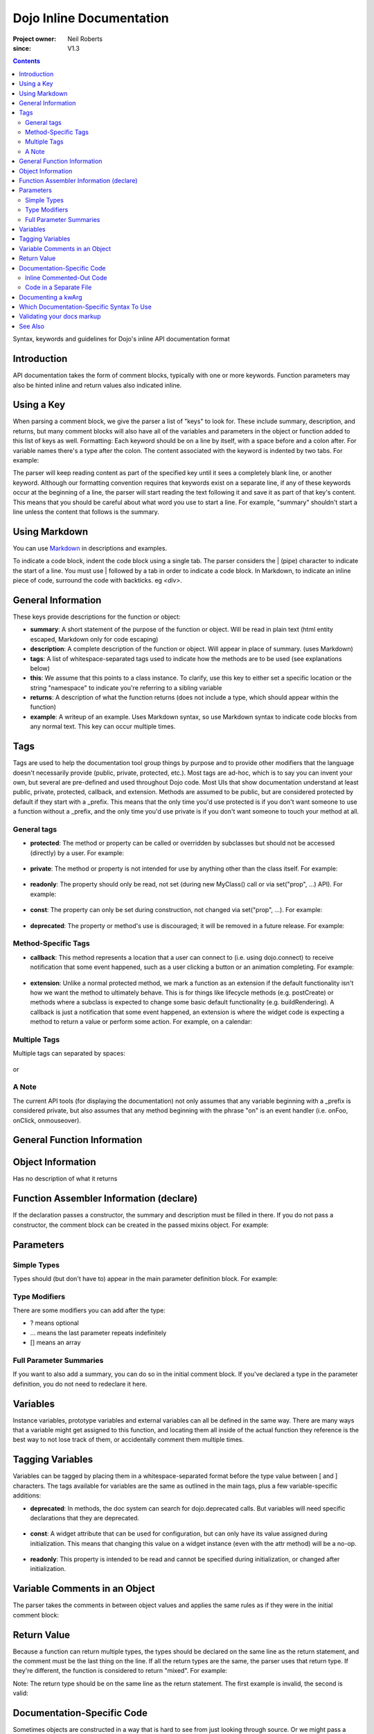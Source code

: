 .. _util/doctools/markup:

=========================
Dojo Inline Documentation
=========================

:Project owner: Neil Roberts
:since: V1.3

.. contents ::
   :depth: 2

Syntax, keywords and guidelines for Dojo's inline API documentation format

Introduction
============

API documentation takes the form of comment blocks, typically with one or more keywords. Function parameters may also be hinted inline and return values also indicated inline.

Using a Key
===========

When parsing a comment block, we give the parser a list of "keys" to look for. These include summary, description, and returns, but many comment blocks will also have all of the variables and parameters in the object or function added to this list of keys as well.
Formatting: Each keyword should be on a line by itself, with a space before and a colon after. For variable names there's a type after the colon. The content associated with the keyword is indented by two tabs. For example:

.. js ::

    // summary:
    //            This is the summary for the method.
    //            It's indented by two tabs.
    // foo: Integer
    //            First argument to this function
    // bar: String
    //            Second argument to this function
    // returns:
    //            A calculated value.

The parser will keep reading content as part of the specified key until it sees a completely blank line, or another keyword.
Although our formatting convention requires that keywords exist on a separate line, if any of these keywords occur at the beginning of a line, the parser will start reading the text following it and save it as part of that key's content. This means that you should be careful about what word you use to start a line. For example, "summary" shouldn't start a line unless the content that follows is the summary.

Using Markdown
==========================================

You can use `Markdown <http://daringfireball.net/projects/markdown/syntax>`_  in descriptions and examples.

To indicate a code block, indent the code block using a single tab. The parser considers the | (pipe) character to indicate the start of a line. You must use | followed by a tab in order to indicate a code block. In Markdown, to indicate an inline piece of code, surround the code with backticks. eg `<div>`.

General Information
===================

These keys provide descriptions for the function or object:

* **summary**: A short statement of the purpose of the function or object. Will be read in plain text (html entity escaped, Markdown only for code escaping)

* **description**: A complete description of the function or object. Will appear in place of summary. (uses Markdown)

* **tags**: A list of whitespace-separated tags used to indicate how the methods are to be used (see explanations below)

* **this**: We assume that this points to a class instance. To clarify, use this key to either set a specific location or the string  "namespace" to indicate you're referring to a sibling variable

* **returns**: A description of what the function returns (does not include a type, which should appear within the function)

* **example**: A writeup of an example. Uses Markdown syntax, so use Markdown syntax to indicate code blocks from any normal text. This key  can occur multiple times.

Tags
=====

Tags are used to help the documentation tool group things by purpose and to provide other modifiers that the language doesn't necessarily provide (public, private, protected, etc.). Most tags are ad-hoc, which is to say you can invent your own, but several are pre-defined and used throughout Dojo code. Most UIs that show documentation understand at least public, private, protected, callback, and extension.
Methods are assumed to be public, but are considered protected by default if they start with a _prefix. This means that the only time you'd use protected is if you don't want someone to use a function without a _prefix, and the only time you'd use private is if you don't want someone to touch your method at all.

General tags
------------

* **protected**: The method or property can be called or overridden by subclasses but should not be accessed (directly) by a user. For example:

    .. js ::

        postCreate: function(){
                // summary:
                //      Called after a widget's dom has been setup
                // tags:
                //      protected
        },

* **private**: The method or property is not intended for use by anything other than the class itself. For example:

    .. js ::

        _attrToDom: function(/*String*/ attr, /*String*/  value){
                // summary:
                //      Reflect a widget attribute (title, tabIndex, duration etc.) to
                //      the widget DOM, as specified in attributeMap.
                // tags:
                //      private
                ...
        }

* **readonly**: The property should only be read, not set (during new MyClass() call or via set("prop", ...) API). For example:

    .. js ::

            // hovering: [readonly] Boolean
            //		True if cursor is over this widget
            hovering: false,

* **const**: The property can only be set during construction, not changed via set("prop", ...). For example:

    .. js ::

        // palette: [const] String
        //		Size of grid, either "7x10" or "3x4".
        palette: "7x10",

* **deprecated**: The property or method's use is discouraged; it will be removed in a future release. For example:

    .. js ::

        setAttribute: function(/*String*/ attr, /*anything*/ value){
            // summary:
            //		Deprecated.  Use set() instead.
            // tags:
            //		deprecated
            kernel.deprecated(this.declaredClass+"::setAttribute(attr, value) is deprecated. Use set() instead.", "", "2.0");
            this.set(attr, value);
        },

Method-Specific Tags
--------------------

* **callback**: This method represents a location that a user can connect to (i.e. using dojo.connect) to receive notification that some event happened, such as a user clicking a button or an animation completing. For example:


    .. js ::

        onClick: function(){
            // summary:
            //      Called when the user clicks the widget
            // tags:
            //      callback
            ...
        }

* **extension**: Unlike a normal protected method, we mark a function as an extension if the default functionality isn't how we want the method to ultimately behave. This is for things like lifecycle methods (e.g. postCreate) or methods where a subclass is expected to change some basic default functionality (e.g. buildRendering). A callback is just a notification that some event happened, an extension is where the widget code is expecting a method to return a value or perform some action. For example, on a calendar:

    .. js ::

        isDisabledDate: function(date){
            // summary:
            //      Return true if the specified date should be disabled (i.e. grayed
            //      out and unclickable)
            // description:
            //      Override this method to define special days to gray out, such as
            //      weekends or (for an airline) black-out days when discount fares
            //      aren't available.
            // tags:
            //      extension
            ...
        }

Multiple Tags
-------------
Multiple tags can separated by spaces:

    .. js ::

        parse: function(/*Node*/ node){
                // summary:
                //      Parse things.
                // tags:
                //      protected extension
                ...
        }

or
    .. js ::

        // templatePath: [protected deprecated] String
        //		Path to template (HTML file) for this widget relative to dojo.baseUrl.
        //		Deprecated: use templateString with require([... "dojo/text!..."], ...) instead
        templatePath: null,

A Note
------

The current API tools (for displaying the documentation) not only assumes that any variable beginning with a _prefix is considered private, but also assumes that any method beginning with the phrase "on" is an event handler (i.e. onFoo, onClick, onmouseover).



General Function Information
============================

.. js ::

    Foo = function(){
      // summary:
      //      Soon we will have enough treasure to rule all of New Jersey.
      // description:
      //      Or we could just get a new roommate. Look, you go find him. He
      //      don't yell at you.  All I ever try to do is make him smile and sing
      //      around him and dance around him and he just lays into me. He told
      //      me to get in the freezer 'cause there was a carnival in there.
      // returns:
      //      Look, a Bananarama tape!
    }


Object Information
==================

Has no description of what it returns

.. js ::

    var mcChris = {
      // summary:
      //      Dingle, engage the rainbow machine!
      // description:
      //      Tell you what, I wish I was--oh my g--that beam,
      //      coming up like that, the speed, you might wanna adjust that.
      //      It really did a number on my back, there. I mean, and I don't
      //      wanna say whiplash, just yet, cause that's a little too far,
      //      but, you're insured, right?
    }

Function Assembler Information (declare)
========================================

If the declaration passes a constructor, the summary and description must be filled in there. If you do not pass a constructor, the comment block can be created in the passed mixins object.
For example:

.. js ::

    dojo.declare(
      "Steve",
      null,
      {
        // summary:
        //    Phew, this sure is relaxing, Frylock.
        // description:
        //    Thousands of years ago, before the dawn of
        //    man as we knew him, there was Sir Santa of Claus: an
        //    ape-like creature making crude and pointless toys out
        //    of dino-bones, hurling them at chimp-like creatures with
        //    crinkled hands regardless of how they behaved the
        //    previous year.
        // returns:
        //    Unless Carl pays tribute to the Elfin Elders in space.
      }
    );

Parameters
==========

Simple Types
------------

Types should (but don't have to) appear in the main parameter definition block. For example:

.. js ::

    function(/*String*/ foo, /*int*/  bar)...

Type Modifiers
--------------

There are some modifiers you can add after the type:

* ? means optional
* ... means the last parameter repeats indefinitely
* [] means an array

.. js ::

    function(/*String?*/ foo, /*int...*/  bar, /*String[]?*/ baz){ }

Full Parameter Summaries
------------------------

If you want to also add a summary, you can do so in the initial comment block. If you've declared a type in the parameter definition, you do not need to redeclare it here.

.. js ::

    function(foo, bar){
        // foo: String
        //      used for being the first parameter
        // bar: int
        //      used for being the second parameter
    }


Variables
=========

Instance variables, prototype variables and external variables can all be defined in the same way. There are many ways that a variable might get assigned to this function, and locating them all inside of the actual function they reference is the best way to not lose track of them, or accidentally comment them multiple times.

.. js ::

    function Foo(){
        // myString: String
        // times: int
        //      How many times to print myString
        // separator: String
        //      What to print out in between myString*
        this.myString = "placeholder text";
        this.times = 5;
    }
    Foo.prototype.setString = function(myString){
        this.myString = myString;
    }
    Foo.prototype.toString = function(){
        for(int i = 0; i < this.times; i++){
            console.log(this.myString, foo.separator);
        }
    }
    Foo.separator = "=====";



Tagging Variables
=================

Variables can be tagged by placing them in a whitespace-separated format before the type value between [ and ] characters. The tags available for variables are the same as outlined in the main tags, plus a few variable-specific additions:

* **deprecated**: In methods, the doc system can search for dojo.deprecated calls. But variables will need specific declarations that they are deprecated.

    .. js ::

      // label: [deprecated readonly] String
      //      A label thingie
      label: ""

* **const**: A widget attribute that can be used for configuration, but can only have its value assigned during initialization. This means that changing this value on a widget instance (even with the attr method) will be a no-op.

    .. js ::

        // id: [const] String
        //      A unique, opaque ID string that can be assigned by users...
        id: ""

* **readonly**: This property is intended to be read and cannot be specified during initialization, or changed after initialization.

    .. js ::

        // domNode: [readonly] DomNode
        //      This is our visible representation of the widget...
        domNode: null



Variable Comments in an Object
==============================

The parser takes the comments in between object values and applies the same rules as if they were in the initial comment block:

.. js ::

    {
      // key: String
      //      A simple value
      key: "value",
      // key2: String
      //      Another simple value
    }

Return Value
============

Because a function can return multiple types, the types should be declared on the same line as the return statement, and the comment must be the last thing on the line. If all the return types are the same, the parser uses that return type. If they're different, the function is considered to return "mixed". For example:

.. js ::

    function(){
      if(arguments.length){
        return "You passed argument(s)"; // String
      }else{
        return false; // Boolean
      }
    }

Note: The return type should be on the same line as the return statement. The first example is invalid, the second is valid:

.. js ::

    function(){
      return {
        foo: "bar" // return Object
      }
    }
    function(){
      return { // return Object
        foo: "bar"
      }
    }


Documentation-Specific Code
============================

Sometimes objects are constructed in a way that is hard to see from just looking through source. Or we might pass a generic object and want to let the user know what fields they can put in this object. In order to do this, there are two solutions:

Inline Commented-Out Code
-------------------------

There are some instances where you might want an object or function to appear in documentation, but not in Dojo, nor in your build. To do this, start a comment block with ``/*=====``. The number of ``=`` can be 5 or more.

The documentation parser simply removes the ``/*=====`` and ``=====*/`` characters at the start of parsing,
so you must be very careful about your syntax.

.. js ::

    dojo.mixin(wwwizard, {
    /*=====
      // url: String
      //      The location of the file
      url: "",
      // mimeType: String
      //      text/html, text/xml, etc
      mimeType: "",
    =====*/
      // somethingElse: Boolean
      //      Put something else here
      somethingElse: "eskimo"
    });

Code in a Separate File
-----------------------

Doing this allows us to see syntax highlighting in our text editor, and we can worry less about breaking the syntax of the file that's actually in the code-base during parsing. It's nothing more complicated that writing a normal JS file, with a ``dojo.provide`` call.

The trade-off is that it's harder to maintain documentation-only files. It's a good idea to only have one of these per the namespace depth you're at. eg in the same directory that the file you're documenting is. We'll see an example of its use in the next section.

Documenting a kwArg
===================

A lot of Dojo uses keyword-style arguments (kwArg). It's difficult to describe how to use them sometimes.
One option is to provide a pseudo-object describing its behavior.
The pseudo-object can be a local variable, or if it's used in multiple places, part of a return value from a module.
Usually, it's wrapped in doc-comment characters so that it affects documentation without bloating the code.
For example:

.. js ::

    /*=====
    var __Options = {
        // url: String
        //      Location of the thing to use
        // mimeType: String
        //      Mimetype to return data as
    };
    =====*/

To associate this object with the originating function, do this:

.. js ::

    var myFunc = function(/*__Options*/  kwArgs){
        console.log(kwArgs.url);
        console.log(kwArgs.mimeType);
    }

If you have a kwargs definition which extends another kwargs definition,
then you should use dojo/_base/declare to define both of the definitions.
Here's an example defining a superclass kwargs object, and exporting it
from a module:

.. js ::

    define([...], function(...){
        ...
        /*=====
        ret.__Options = declare(null, {
            // format: String
            //      Description of format
        });
        =====*/

       ...
       return ret;
    }

and then an example of subclassing that definition from another module:

.. js ::

    define([...], function(...){
        ...
        /*=====
        ret.__SubOptions = declare(origModule.__Options, {
            // duration: Number
            //      Description of duration
        });
        =====*/

       ...
       return ret;
    }


Which Documentation-Specific Syntax To Use
==========================================

Documenting in another file reduces the chance that your code will break code parsing. It's a good idea from this perspective to use the separate file style as much as possible.

There are many situations where you can't do this, in which case you should use the inline-comment syntax. There is also a fear that people will forget to keep documentation in sync as they add new invisible mixed in fields. If this is a serious concern, you can also use the inline comment syntax.

Validating your docs markup
===========================

If you are a developer who has marked their code up using this syntax and want to test to make sure it is correct, you can run the doctool yourself locally. :ref:`See Generating API Documentation <util/doctools/generate>`. There is also a tool to quickly view simple parsing found in util/docscripts/_browse.php


See Also
========

- :ref:`Dojo documentation tools overview <util/doctools>`
- :ref:`Running the generation tools <util/doctools/generate>` - directories setup, defining custom namespaces, configuring and running the generation tools
- :ref:`Viewing the API output data <util/doctools/viewer>` - how to setup and load the extracted API data into a web-based viewer
